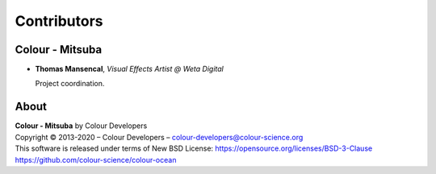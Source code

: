Contributors
============

Colour - Mitsuba
----------------

-   **Thomas Mansencal**, *Visual Effects Artist @ Weta Digital*

    Project coordination.

About
-----

| **Colour - Mitsuba** by Colour Developers
| Copyright © 2013-2020 – Colour Developers – `colour-developers@colour-science.org <colour-developers@colour-science.org>`__
| This software is released under terms of New BSD License: https://opensource.org/licenses/BSD-3-Clause
| `https://github.com/colour-science/colour-ocean <https://github.com/colour-science/colour-ocean>`__
